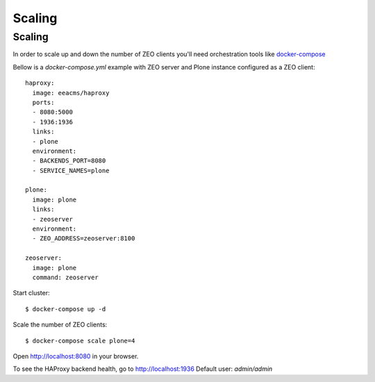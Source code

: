 =======
Scaling
=======

Scaling
-------

In order to scale up and down the number of ZEO clients you'll need
orchestration tools like `docker-compose <https://docs.docker.com/compose/install/>`_

Bellow is a `docker-compose.yml` example with ZEO server and Plone
instance configured as a ZEO client::

  haproxy:
    image: eeacms/haproxy
    ports:
    - 8080:5000
    - 1936:1936
    links:
    - plone
    environment:
    - BACKENDS_PORT=8080
    - SERVICE_NAMES=plone

  plone:
    image: plone
    links:
    - zeoserver
    environment:
    - ZEO_ADDRESS=zeoserver:8100

  zeoserver:
    image: plone
    command: zeoserver

Start cluster::

  $ docker-compose up -d

Scale the number of ZEO clients::

  $ docker-compose scale plone=4

Open http://localhost:8080 in your browser.

To see the HAProxy backend health, go to http://localhost:1936 Default user: `admin/admin`
